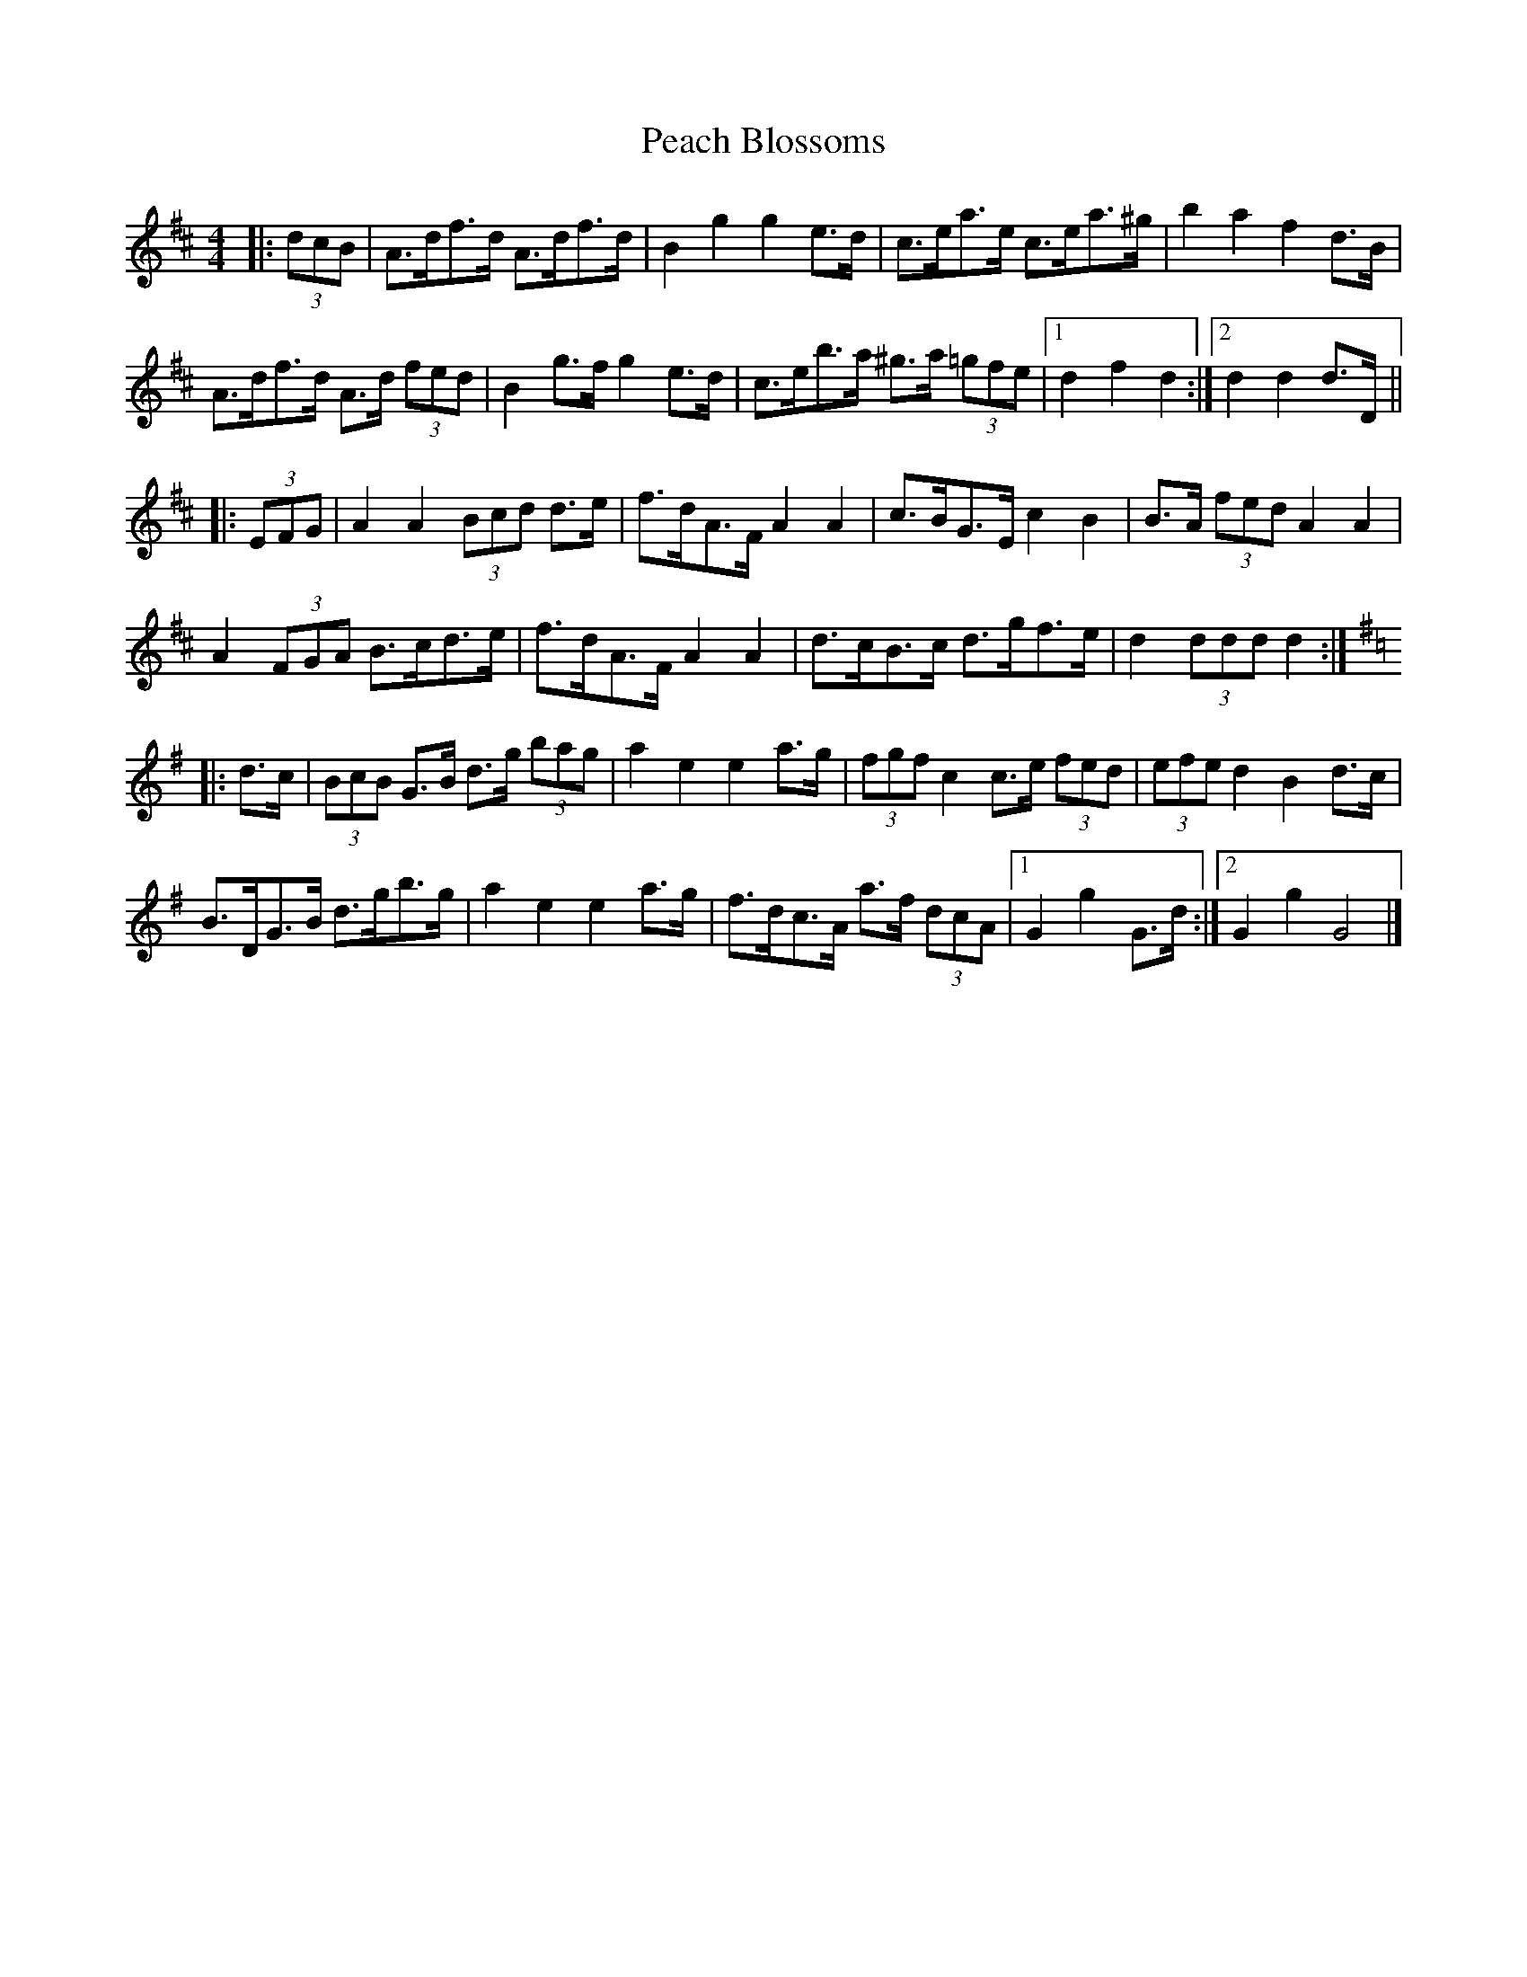 X: 1
T: Peach Blossoms
Z: ceolachan
S: https://thesession.org/tunes/3469#setting3469
R: barndance
M: 4/4
L: 1/8
K: Dmaj
|: (3dcB |A>df>d A>df>d | B2 g2 g2 e>d | c>ea>e c>ea>^g | b2 a2 f2 d>B |
A>df>d A>d (3fed | B2 g>f g2 e>d | c>eb>a ^g>a (3=gfe |[1 d2 f2 d2 :|[2 d2 d2 d>D ||
|: (3EFG |A2 A2 (3Bcd d>e | f>dA>F A2 A2 | c>BG>E c2 B2 | B>A (3fed A2 A2 |
A2 (3FGA B>cd>e | f>dA>F A2 A2 | d>cB>c d>gf>e | d2 (3ddd d2 :|
K: Gmaj
|: d>c |(3BcB G>B d>g (3bag | a2 e2 e2 a>g | (3fgf c2 c>e (3fed | (3efe d2 B2 d>c |
B>DG>B d>gb>g | a2 e2 e2 a>g | f>dc>A a>f (3dcA |[1 G2 g2 G>d :|[2 G2 g2 G4 |]
